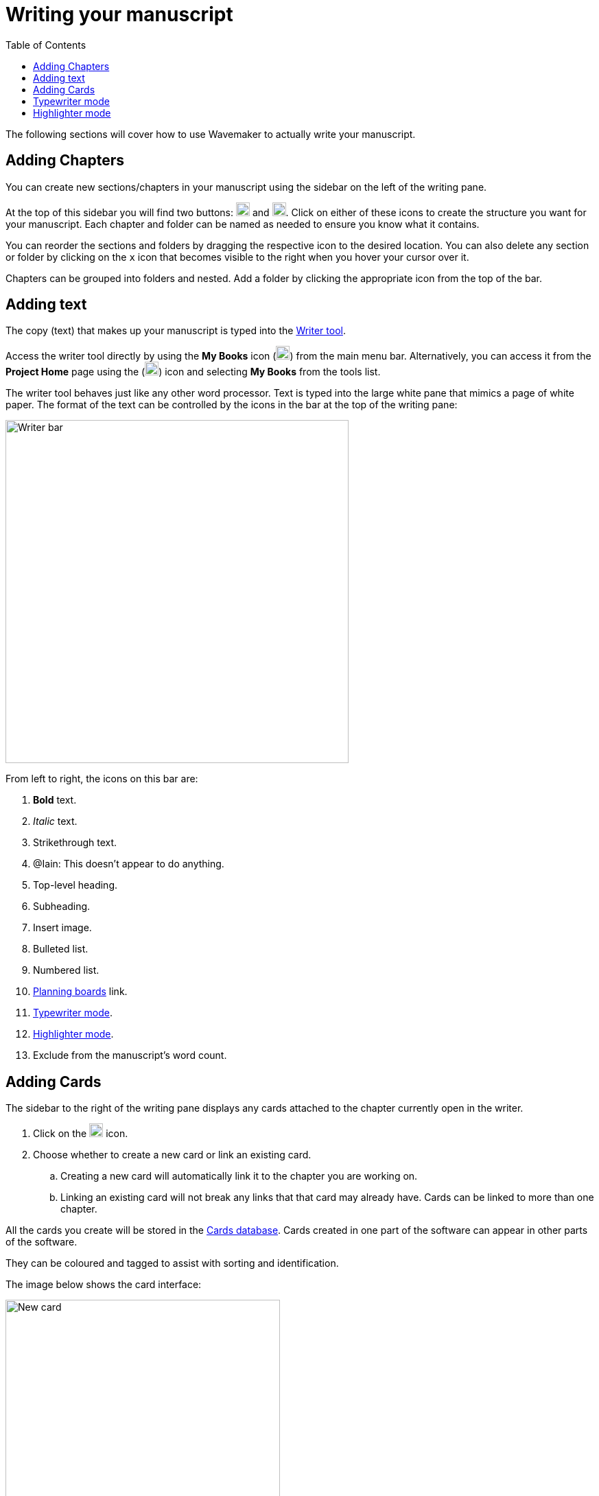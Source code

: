 :doctype: book
:toc:
:toclevels: 1

= Writing your manuscript

The following sections will cover how to use Wavemaker to actually write your manuscript.

== Adding Chapters

You can create new sections/chapters in your manuscript using the sidebar on the left of the writing pane.

At the top of this sidebar you will find two buttons: image:../images/new-folder-icon.png[New folder,width=20,height=20] and image:../images/new-chapter-icon.png[New chapter,width=20,height=20].
Click on either of these icons to create the structure you want for your manuscript.
Each chapter and folder can be named as needed to ensure you know what it contains.

You can reorder the sections and folders by dragging the respective icon to the desired location.
You can also delete any section or folder by clicking on the `x` icon that becomes visible to the right when you hover your cursor over it.

Chapters can be grouped into folders and nested.
Add a folder by clicking the appropriate icon from the top of the bar.

== Adding text

The copy (text) that makes up your manuscript is typed into the xref:features.adoc#writer[Writer tool].

Access the writer tool directly by using the *My Books* icon (image:../images/manuscript-icon.png[My Books,width=20,height=20]) from the main menu bar.
Alternatively, you can access it from the *Project Home* page using the (image:../images/project-home-icon.png[Product home,width=20,height=20]) icon and selecting *My Books* from the tools list.

The writer tool behaves just like any other word processor.
Text is typed into the large white pane that mimics a page of white paper.
The format of the text can be controlled by the icons in the bar at the top of the writing pane:

image::../images/writer-bar.png[Writer bar,500]

From left to right, the icons on this bar are:

. *Bold* text.
. _Italic_ text.
. [.line-through]#Strikethrough# text.
. [.underline]##@Iain: This doesn't appear to do anything.##
. Top-level heading.
. Subheading.
. Insert image.
. Bulleted list.
. Numbered list.
. xref:features.adoc#planning-boards[Planning boards] link.
. xref:features.adoc#typewriter-mode[Typewriter mode].
. xref:features.adoc#highlighter-mode[Highlighter mode].
. Exclude from the manuscript's word count.

== Adding Cards

The sidebar to the right of the writing pane displays any cards attached to the chapter currently open in the writer.

. Click on the image:../images/new-card-icon.png[New card,width=20,height=20] icon.

. Choose whether to create a new card or link an existing card.

.. Creating a new card will automatically link it to the chapter you are working on.

.. Linking an existing card will not break any links that that card may already have.
Cards can be linked to more than one chapter.

All the cards you create will be stored in the xref:navigation.adoc#my-cards[Cards database].
Cards created in one part of the software can appear in other parts of the software.

They can be coloured and tagged to assist with sorting and identification.

The image below shows the card interface:

image::../images/new-card-interface.png[New card,400]

. Choose a background colour for the card.
This can be useful if you want a visual distinction between card types.

. Close the card interface without saving the card.

. Add a title to your card.

. Select this option if you would like the content of the card visible without opening it.

. The main (text) content of the card.

. Add tags to your card to allow for filtering in the xref:navigation.adoc#my-cards[Cards database].

. Add extra details to your card.

. Add an image to your card.

. Close the card, saving it to the xref:navigation.adoc#my-cards[Cards database].

[#typewriter-mode]
== Typewriter mode

Typewriter mode is accessed through the Writer tool.
Click the 'typewriter' icon (image:../images/typewriter-icon.png[Typewriter mode,24]) in the top bar to enter Typewriter mode.

This mode aims to help you concentrate on your writing by removing as much of the Wavemaker UI as is practical.
All that remains visible is the Writer formatting bar.

While in Typewriter mode, your text is centred in the window and the font is changed to a typewriter-like style.

As you type, the text automatically rises so that your cursor, and your current work, are at a comfortable eye level.
Lines are double-spaced automatically.

Exit Typewriter mode by clicking on the `x` icon in the top right.

[#highlighter-mode]
== Highlighter mode

Clicking the 'highlighter' icon (image:../images/highlighter-mode-icon.png[Highlighterg mode,24]) in the Writer's main menu bar will reveal a palette of seven colours.

You can click on a colour from this palette and any text you type will be highlighted in that colour.

Alternatively, you can highlight existing text by selecting it and then clicking one of the highlight colours.

[sidebar]
****
@Iain: Some thoughts regarding the highlighter implementation:

. There's no visual indicator on the palette to show which, if any, highlighter is currently in use.
Sure, typing will reveal that, but that could require unnecessary keystrokes to see which highlighter is active.

. The positioning of the colour palette often triggers the Cards sidebar if it is in 'hide' mode.

. Unhighlighting requires carefully selecting the highlighted text and clicking the active colour button (see #1 above).
If the selection is not perfect, not only will the text not be returned to normal, any additional text will become highlighted.
Perhaps a 'white' colour option could be added, or just an 'unhighlight' button?
****
